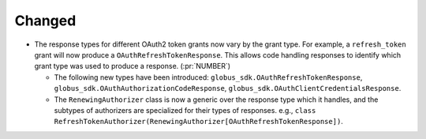 Changed
~~~~~~~

- The response types for different OAuth2 token grants now vary by the grant
  type. For example, a ``refresh_token`` grant will now produce a
  ``OAuthRefreshTokenResponse``. This allows code handling responses to identify
  which grant type was used to produce a response. (:pr:`NUMBER`)

  - The following new types have been introduced:
    ``globus_sdk.OAuthRefreshTokenResponse``,
    ``globus_sdk.OAuthAuthorizationCodeResponse``,
    ``globus_sdk.OAuthClientCredentialsResponse``.

  - The ``RenewingAuthorizer`` class is now a generic over the response type
    which it handles, and the subtypes of authorizers are specialized for their
    types of responses. e.g.,
    ``class RefreshTokenAuthorizer(RenewingAuthorizer[OAuthRefreshTokenResponse])``.
